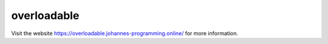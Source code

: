 ============
overloadable
============

Visit the website `https://overloadable.johannes-programming.online/ <https://overloadable.johannes-programming.online/>`_ for more information.